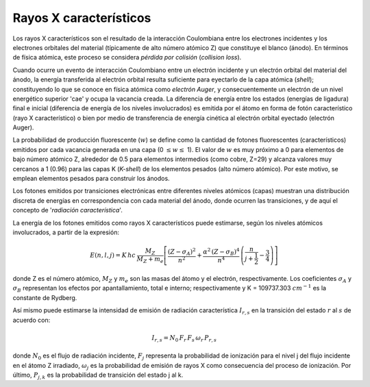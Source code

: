 #######################
Rayos X característicos
#######################

Los rayos X característicos son el resultado de la interacción Coulombiana entre los electrones incidentes y los electrones orbitales del material (típicamente de alto número atómico Z) que constituye el blanco (ánodo). En términos de física atómica, este proceso se considera *pérdida por colisión* (*collision loss*).

Cuando ocurre un evento de interacción Coulombiano entre un electrón incidente y un electrón orbital del material del ánodo, la energía transferida al electrón orbital resulta suficiente para eyectarlo de la capa atómica (*shell*); constituyendo lo que se conoce en física atómica como *electrón Auger*, y consecuentemente un electrón de un nivel energético superior 'cae' y ocupa la vacancia creada. La diferencia de energía entre los estados (energías de ligadura) final e inicial (diferencia de energía de los niveles involucrados) es emitida por el átomo en forma de fotón característico (rayo X característico) o bien por medio de transferencia de energía cinética al electrón orbital eyectado (electrón Auger).

La probabilidad de producción fluorescente (:math:`w`) se define como la cantidad de fotones fluorescentes (característicos) emitidos por cada vacancia generada en una capa (0 :math:`\leq w \leq` 1). El valor de :math:`w` es muy próximo a 0 para elementos de bajo número atómico Z, alrededor de 0.5 para elementos intermedios (como cobre, Z=29) y alcanza valores muy cercanos a 1 (0.96) para las capas K (*K-shell*) de los elementos pesados (alto número atómico). Por este motivo, se emplean elementos pesados para construir los ánodos.

Los fotones emitidos por transiciones electrónicas entre diferentes niveles atómicos (capas) muestran una distribución discreta de energías en correspondencia con cada material del ánodo, donde ocurren las transiciones, y de aquí el concepto de '*radiación característica*'.

La energía de los fotones emitidos como rayos X característicos puede estimarse, según los niveles atómicos involucrados, a partir de la expresión:

.. math::
	E(n, l, j) = K \, h c \: \frac{M_Z}{M_Z + m_e} \left[ \frac{(Z - \sigma_A)^2}{n^2} + \frac{\alpha^2 \, (Z - \sigma_B)^4}{n^4}\,
	\left( \frac{n}{j + \frac{1}{2}} -\frac{3}{4}  \right) \right]

donde Z es el número atómico, :math:`M_Z` y :math:`m_e` son las masas del átomo y el electrón, respectivamente. Los coeficientes :math:`\sigma_A` y :math:`\sigma_B` representan los efectos por apantallamiento, total e interno; respectivamente y K = 109737.303 :math:`cm^{-1}` es la constante de Rydberg.

Así mismo puede estimarse la intensidad de emisión de radiación característica :math:`I_{r, s}` en la transición del estado :math:`r` al :math:`s` de acuerdo con:

.. math::
		I_{r, s} = N_0 \, F_r \, F_s \, \omega_r \, P_{r, s}

donde :math:`N_0` es el flujo de radiación incidente, :math:`F_j` representa la probabilidad de ionización para el nivel j del flujo incidente en el átomo Z irradiado, :math:`\omega_j` es la probabilidad de emisión de rayos X como consecuencia del proceso de ionización. Por último, :math:`P_{j, k}` es la probabilidad de transición del estado j al k.
